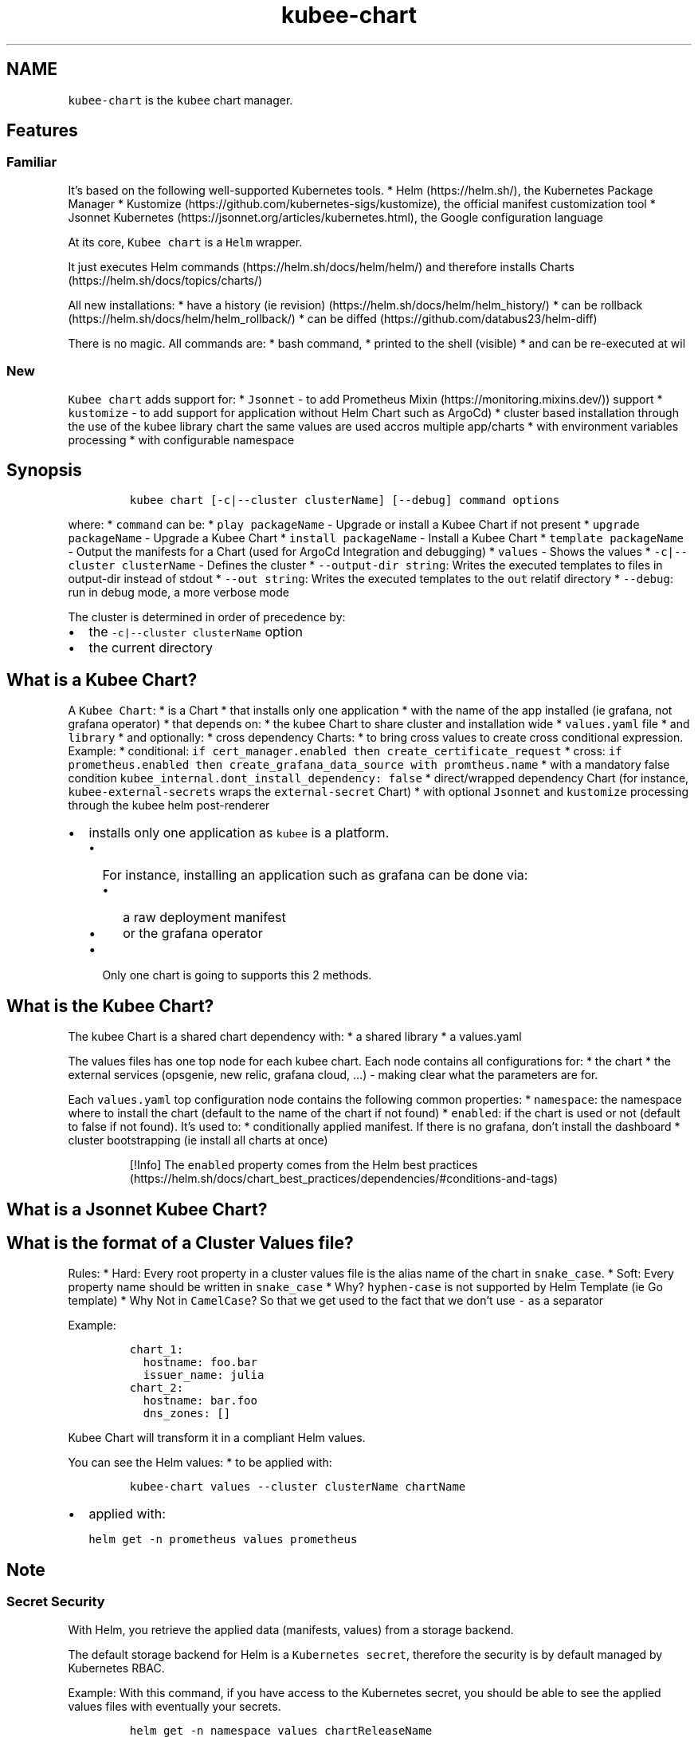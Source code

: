 .\" Automatically generated by Pandoc 2.17.1.1
.\"
.\" Define V font for inline verbatim, using C font in formats
.\" that render this, and otherwise B font.
.ie "\f[CB]x\f[]"x" \{\
. ftr V B
. ftr VI BI
. ftr VB B
. ftr VBI BI
.\}
.el \{\
. ftr V CR
. ftr VI CI
. ftr VB CB
. ftr VBI CBI
.\}
.TH "kubee-chart" "1" "" "Version Latest" "Helm with Extra\[cq]s"
.hy
.SH NAME
.PP
\f[V]kubee-chart\f[R] is the \f[V]kubee\f[R] chart manager.
.SH Features
.SS Familiar
.PP
It\[cq]s based on the following well-supported Kubernetes tools.
* Helm (https://helm.sh/), the Kubernetes Package Manager *
Kustomize (https://github.com/kubernetes-sigs/kustomize), the official
manifest customization tool * Jsonnet
Kubernetes (https://jsonnet.org/articles/kubernetes.html), the Google
configuration language
.PP
At its core, \f[V]Kubee chart\f[R] is a \f[V]Helm\f[R] wrapper.
.PP
It just executes Helm commands (https://helm.sh/docs/helm/helm/) and
therefore installs Charts (https://helm.sh/docs/topics/charts/)
.PP
All new installations: * have a history (ie
revision) (https://helm.sh/docs/helm/helm_history/) * can be
rollback (https://helm.sh/docs/helm/helm_rollback/) * can be
diffed (https://github.com/databus23/helm-diff)
.PP
There is no magic.
All commands are: * bash command, * printed to the shell (visible) * and
can be re-executed at wil
.SS New
.PP
\f[V]Kubee chart\f[R] adds support for: * \f[V]Jsonnet\f[R] - to add
Prometheus Mixin (https://monitoring.mixins.dev/)) support *
\f[V]kustomize\f[R] - to add support for application without Helm Chart
such as ArgoCd) * cluster based installation through the use of the
kubee library chart the same values are used accros multiple app/charts
* with environment variables processing * with configurable namespace
.SH Synopsis
.IP
.nf
\f[C]
kubee chart [-c|--cluster clusterName] [--debug] command options
\f[R]
.fi
.PP
where: * \f[V]command\f[R] can be: * \f[V]play packageName\f[R] -
Upgrade or install a Kubee Chart if not present *
\f[V]upgrade packageName\f[R] - Upgrade a Kubee Chart *
\f[V]install packageName\f[R] - Install a Kubee Chart *
\f[V]template packageName\f[R] - Output the manifests for a Chart (used
for ArgoCd Integration and debugging) * \f[V]values\f[R] - Shows the
values * \f[V]-c|--cluster clusterName\f[R] - Defines the cluster *
\f[V]--output-dir string\f[R]: Writes the executed templates to files in
output-dir instead of stdout * \f[V]--out string\f[R]: Writes the
executed templates to the \f[V]out\f[R] relatif directory *
\f[V]--debug\f[R]: run in debug mode, a more verbose mode
.PP
The cluster is determined in order of precedence by:
.IP \[bu] 2
the \f[V]-c|--cluster clusterName\f[R] option
.IP \[bu] 2
the current directory
.SH What is a Kubee Chart?
.PP
A \f[V]Kubee Chart\f[R]: * is a Chart * that installs only one
application * with the name of the app installed (ie grafana, not
grafana operator) * that depends on: * the kubee Chart to share cluster
and installation wide * \f[V]values.yaml\f[R] file * and
\f[V]library\f[R] * and optionally: * cross dependency Charts: * to
bring cross values to create cross conditional expression.
Example: * conditional:
\f[V]if cert_manager.enabled then create_certificate_request\f[R] *
cross:
\f[V]if prometheus.enabled then create_grafana_data_source with promtheus.name\f[R]
* with a mandatory false condition
\f[V]kubee_internal.dont_install_dependency: false\f[R] * direct/wrapped
dependency Chart (for instance, \f[V]kubee-external-secrets\f[R] wraps
the \f[V]external-secret\f[R] Chart) * with optional \f[V]Jsonnet\f[R]
and \f[V]kustomize\f[R] processing through the kubee helm post-renderer
.IP \[bu] 2
installs only one application as \f[V]kubee\f[R] is a platform.
.RS 2
.IP \[bu] 2
For instance, installing an application such as grafana can be done via:
.RS 2
.IP \[bu] 2
a raw deployment manifest
.IP \[bu] 2
or the grafana operator
.RE
.IP \[bu] 2
Only one chart is going to supports this 2 methods.
.RE
.SH What is the Kubee Chart?
.PP
The kubee Chart is a shared chart dependency with: * a shared library *
a values.yaml
.PP
The values files has one top node for each kubee chart.
Each node contains all configurations for: * the chart * the external
services (opsgenie, new relic, grafana cloud, \&...)
- making clear what the parameters are for.
.PP
Each \f[V]values.yaml\f[R] top configuration node contains the following
common properties: * \f[V]namespace\f[R]: the namespace where to install
the chart (default to the name of the chart if not found) *
\f[V]enabled\f[R]: if the chart is used or not (default to false if not
found).
It\[cq]s used to: * conditionally applied manifest.
If there is no grafana, don\[cq]t install the dashboard * cluster
bootstrapping (ie install all charts at once)
.RS
.PP
[!Info] The \f[V]enabled\f[R] property comes from the Helm best
practices (https://helm.sh/docs/chart_best_practices/dependencies/#conditions-and-tags)
.RE
.SH What is a Jsonnet Kubee Chart?
.SH What is the format of a Cluster Values file?
.PP
Rules: * Hard: Every root property in a cluster values file is the alias
name of the chart in \f[V]snake_case\f[R].
* Soft: Every property name should be written in \f[V]snake_case\f[R] *
Why?
\f[V]hyphen-case\f[R] is not supported by Helm Template (ie Go template)
* Why Not in \f[V]CamelCase\f[R]?
So that we get used to the fact that we don\[cq]t use \f[V]-\f[R] as a
separator
.PP
Example:
.IP
.nf
\f[C]
chart_1:
  hostname: foo.bar
  issuer_name: julia
chart_2:
  hostname: bar.foo
  dns_zones: []
\f[R]
.fi
.PP
\f[V]Kubee Chart\f[R] will transform it in a compliant Helm values.
.PP
You can see the Helm values: * to be applied with:
.IP
.nf
\f[C]
kubee-chart values --cluster clusterName chartName
\f[R]
.fi
.IP \[bu] 2
applied with:
.IP
.nf
\f[C]
helm get -n prometheus values prometheus
\f[R]
.fi
.SH Note
.SS Secret Security
.PP
With Helm, you retrieve the applied data (manifests, values) from a
storage backend.
.PP
The default storage backend for Helm is a \f[V]Kubernetes secret\f[R],
therefore the security is by default managed by Kubernetes RBAC.
.PP
Example: With this command, if you have access to the Kubernetes secret,
you should be able to see the applied values files with eventually your
secrets.
.IP
.nf
\f[C]
helm get -n namespace values chartReleaseName
\f[R]
.fi
.PP
More information can be found in the storage backend
section (https://helm.sh/docs/topics/advanced/#configmap-storage-backend)
.SS Installation Graph (DAG)
.IP \[bu] 2
Secret (used everywhere)
.IP \[bu] 2
Ingress
.SS FAQ: Why not multiple sub-chart by umbrella chart?
.PP
SubChart cannot by default installed in another namespace than the
umbrella chart.
This is a known issue with helm and
subcharts (https://github.com/helm/helm/issues/5358)
.PP
That\[cq]s why: * the unit of execution is one sub-chart by umbrella
chart * \f[V]kubee\f[R] is a common sub-chart of all umbrella chart *
this is not one \f[V]kubee\f[R] umbrella chart with multiple sub-charts
